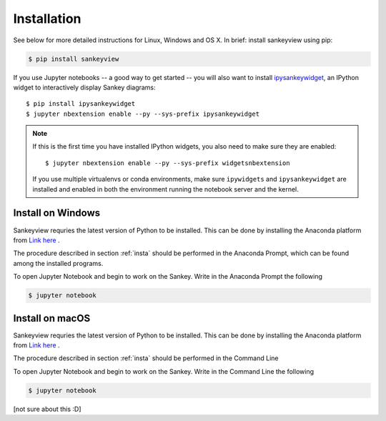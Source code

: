 .. _insta:

Installation
============

See below for more detailed instructions for Linux, Windows and OS X. In brief: 
install sankeyview using pip:

.. code-block:: shell

    $ pip install sankeyview

If you use Jupyter notebooks -- a good way to get started -- you will also want
to install `ipysankeywidget <https://github.com/ricklupton/ipysankeywidget>`_,
an IPython widget to interactively display Sankey diagrams::

    $ pip install ipysankeywidget
    $ jupyter nbextension enable --py --sys-prefix ipysankeywidget

.. note::

    If this is the first time you have installed IPython widgets, you also need to
    make sure they are enabled::

        $ jupyter nbextension enable --py --sys-prefix widgetsnbextension

    If you use multiple virtualenvs or conda environments, make sure
    ``ipywidgets`` and ``ipysankeywidget`` are installed and enabled in both the
    environment running the notebook server and the kernel.

Install on Windows
------------------

Sankeyview requries the latest version of Python to be installed. This can be done by installing the Anaconda platform from `Link here <https://www.anaconda.com/download/>`_ .

The procedure described in section :ref:`insta` should be performed in the Anaconda Prompt, which can be found among the installed programs.

To open Jupyter Notebook and begin to work on the Sankey. Write in the Anaconda Prompt the following

.. code-block:: shell

    $ jupyter notebook

Install on macOS
----------------

Sankeyview requries the latest version of Python to be installed. This can be done by installing the Anaconda platform from `Link here <https://www.anaconda.com/download/>`_ .

The procedure described in section :ref:`insta` should be performed in the Command Line

To open Jupyter Notebook and begin to work on the Sankey. Write in the Command Line the following

.. code-block:: shell

    $ jupyter notebook

[not sure about this :D]